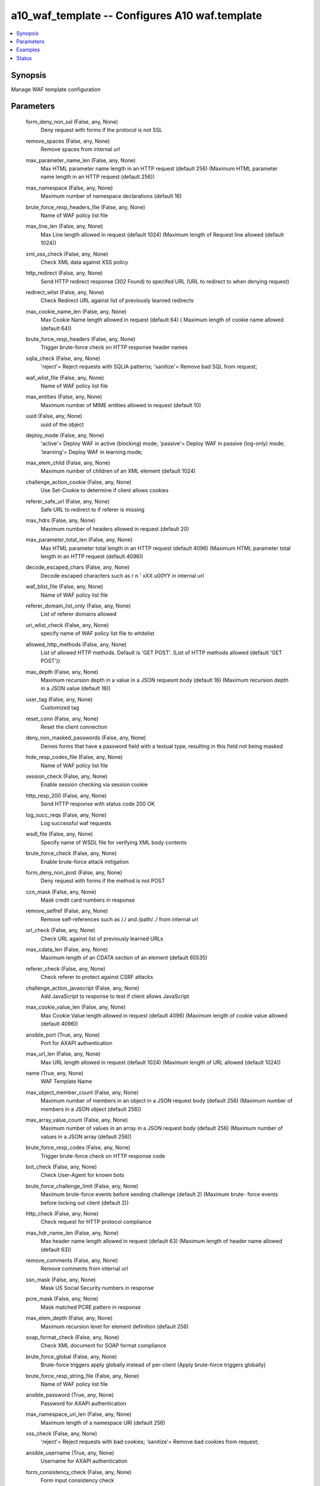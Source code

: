 .. _a10_waf_template_module:


a10_waf_template -- Configures A10 waf.template
===============================================

.. contents::
   :local:
   :depth: 1


Synopsis
--------

Manage WAF template configuration






Parameters
----------

  form_deny_non_ssl (False, any, None)
    Deny request with forms if the protocol is not SSL


  remove_spaces (False, any, None)
    Remove spaces from internal url


  max_parameter_name_len (False, any, None)
    Max HTML parameter name length in an HTTP request (default 256) (Maximum HTML parameter name length in an HTTP request (default 256))


  max_namespace (False, any, None)
    Maximum number of namespace declarations (default 16)


  brute_force_resp_headers_file (False, any, None)
    Name of WAF policy list file


  max_line_len (False, any, None)
    Max Line length allowed in request (default 1024) (Maximum length of Request line allowed (default 1024))


  xml_xss_check (False, any, None)
    Check XML data against XSS policy


  http_redirect (False, any, None)
    Send HTTP redirect response (302 Found) to specifed URL (URL to redirect to when denying request)


  redirect_wlist (False, any, None)
    Check Redirect URL against list of previously learned redirects


  max_cookie_name_len (False, any, None)
    Max Cookie Name length allowed in request (default 64) ( Maximum length of cookie name allowed (default 64))


  brute_force_resp_headers (False, any, None)
    Trigger brute-force check on HTTP response header names


  sqlia_check (False, any, None)
    'reject'= Reject requests with SQLIA patterns; 'sanitize'= Remove bad SQL from request;


  waf_wlist_file (False, any, None)
    Name of WAF policy list file


  max_entities (False, any, None)
    Maximum number of MIME entities allowed in request (default 10)


  uuid (False, any, None)
    uuid of the object


  deploy_mode (False, any, None)
    'active'= Deploy WAF in active (blocking) mode; 'passive'= Deploy WAF in passive (log-only) mode; 'learning'= Deploy WAF in learning mode;


  max_elem_child (False, any, None)
    Maximum number of children of an XML element (default 1024)


  challenge_action_cookie (False, any, None)
    Use Set-Cookie to determine if client allows cookies


  referer_safe_url (False, any, None)
     Safe URL to redirect to if referer is missing


  max_hdrs (False, any, None)
    Maximum number of headers allowed in request (default 20)


  max_parameter_total_len (False, any, None)
    Max HTML parameter total length in an HTTP request (default 4096) (Maximum HTML parameter total length in an HTTP request (default 4096))


  decode_escaped_chars (False, any, None)
    Decode escaped characters such as \r \n \' \xXX \u00YY in internal url


  waf_blist_file (False, any, None)
    Name of WAF policy list file


  referer_domain_list_only (False, any, None)
    List of referer domains allowed


  uri_wlist_check (False, any, None)
    specify name of WAF policy list file to whitelist


  allowed_http_methods (False, any, None)
    List of allowed HTTP methods. Default is 'GET POST'. (List of HTTP methods allowed (default 'GET POST'))


  max_depth (False, any, None)
    Maximum recursion depth in a value in a JSON requesnt body (default 16) (Maximum recursion depth in a JSON value (default 16))


  user_tag (False, any, None)
    Customized tag


  reset_conn (False, any, None)
    Reset the client connection


  deny_non_masked_passwords (False, any, None)
    Denies forms that have a password field with a textual type, resulting in this field not being masked


  hide_resp_codes_file (False, any, None)
    Name of WAF policy list file


  session_check (False, any, None)
    Enable session checking via session cookie


  http_resp_200 (False, any, None)
    Send HTTP response with status code 200 OK


  log_succ_reqs (False, any, None)
    Log successful waf requests


  wsdl_file (False, any, None)
    Specify name of WSDL file for verifying XML body contents


  brute_force_check (False, any, None)
    Enable brute-force attack mitigation


  form_deny_non_post (False, any, None)
    Deny request with forms if the method is not POST


  ccn_mask (False, any, None)
    Mask credit card numbers in response


  remove_selfref (False, any, None)
    Remove self-references such as /./ and /path/../ from internal url


  url_check (False, any, None)
    Check URL against list of previously learned URLs


  max_cdata_len (False, any, None)
    Maximum length of an CDATA section of an element (default 65535)


  referer_check (False, any, None)
    Check referer to protect against CSRF attacks


  challenge_action_javascript (False, any, None)
    Add JavaScript to response to test if client allows JavaScript


  max_cookie_value_len (False, any, None)
    Max Cookie Value length allowed in request (default 4096) (Maximum length of cookie value allowed (default 4096))


  ansible_port (True, any, None)
    Port for AXAPI authentication


  max_url_len (False, any, None)
    Max URL length allowed in request (default 1024) (Maximum length of URL allowed (default 1024))


  name (True, any, None)
    WAF Template Name


  max_object_member_count (False, any, None)
    Maximum number of members in an object in a JSON request body (default 256) (Maximum number of members in a JSON object (default 256))


  max_array_value_count (False, any, None)
    Maximum number of values in an array in a JSON request body (default 256) (Maximum number of values in a JSON array (default 256))


  brute_force_resp_codes (False, any, None)
    Trigger brute-force check on HTTP response code


  bot_check (False, any, None)
    Check User-Agent for known bots


  brute_force_challenge_limit (False, any, None)
    Maximum brute-force events before sending challenge (default 2) (Maximum brute- force events before locking out client (default 2))


  http_check (False, any, None)
    Check request for HTTP protocol compliance


  max_hdr_name_len (False, any, None)
    Max header name length allowed in request (default 63) (Maximum length of header name allowed (default 63))


  remove_comments (False, any, None)
    Remove comments from internal url


  ssn_mask (False, any, None)
    Mask US Social Security numbers in response


  pcre_mask (False, any, None)
    Mask matched PCRE pattern in response


  max_elem_depth (False, any, None)
    Maximum recursion level for element definition (default 256)


  soap_format_check (False, any, None)
    Check XML document for SOAP format compliance


  brute_force_global (False, any, None)
    Brute-force triggers apply globally instead of per-client (Apply brute-force triggers globally)


  brute_force_resp_string_file (False, any, None)
    Name of WAF policy list file


  ansible_password (True, any, None)
    Password for AXAPI authentication


  max_namespace_uri_len (False, any, None)
    Maximum length of a namespace URI (default 256)


  xss_check (False, any, None)
    'reject'= Reject requests with bad cookies; 'sanitize'= Remove bad cookies from request;


  ansible_username (True, any, None)
    Username for AXAPI authentication


  form_consistency_check (False, any, None)
    Form input consistency check


  hide_resp_codes (False, any, None)
    Hides response codes that are not allowed (default 4xx, 5xx)


  brute_force_lockout_period (False, any, None)
    Number of seconds client should be locked out (default 600)


  decode_hex_chars (False, any, None)
    Decode hex chars such as \%xx and \%u00yy in internal url


  max_parameter_value_len (False, any, None)
    Max HTML parameter value length in an HTTP request (default 4096) (Maximum HTML parameter value in an HTTP request (default 4096))


  max_elem (False, any, None)
    Maximum number of XML elements (default 1024)


  lifetime (False, any, None)
    Session lifetime in minutes (default 10)


  sqlia_check_policy_file (False, any, None)
    Name of WAF policy list file


  brute_force_resp_string (False, any, None)
    Trigger brute-force check on HTTP response line


  http_resp_403 (False, any, None)
    Send HTTP response with status code 403 Forbidden (default)


  referer_domain_list (False, any, None)
    List of referer domains allowed


  stats (False, any, None)
    Field stats


    redirect_wlist_fail (optional, any, None)
      Redirect Whitelist Failure


    cookie_encrypt_limit_exceeded (optional, any, None)
      Cookie Encrypt Limit Exceeded


    wsdl_succ (optional, any, None)
      WSDL Success


    sqlia_chk_url_succ (optional, any, None)
      SQLIA Check URL Success


    bot_check_succ (optional, any, None)
      Botnet Check Success


    cookie_encrypt_skip_rcache (optional, any, None)
      Cookie Encrypt Skip RCache


    redirect_wlist_learn (optional, any, None)
      Redirect Whitelist Learn


    xml_limit_elem_child (optional, any, None)
      XML Limit Element Child


    buf_ovf_parameter_value_len_fail (optional, any, None)
      Buffer Overflow - HTML Parameter Value Length Failure


    ccn_mask_visa (optional, any, None)
      Credit Card Number Mask Visa


    xss_chk_cookie_succ (optional, any, None)
      XSS Check Cookie Success


    buf_ovf_cookies_len_fail (optional, any, None)
      Buffer Overflow - Cookies Length Failure


    req_denied (optional, any, None)
      Requests Denied


    json_check_failure (optional, any, None)
      JSON Check Failure


    xss_chk_post_reject (optional, any, None)
      XSS Check Post Rejected


    xss_chk_url_reject (optional, any, None)
      XSS Check URL Rejected


    form_consistency_succ (optional, any, None)
      Form Consistency Success


    xml_limit_cdata_len (optional, any, None)
      XML Limit CData Length


    xml_check_failure (optional, any, None)
      XML Check Failure


    buf_ovf_hdrs_len_fail (optional, any, None)
      Buffer Overflow - Headers length Failure


    referer_check_succ (optional, any, None)
      Referer Check Success


    soap_check_succ (optional, any, None)
      Soap Check Success


    xss_chk_url_sanitize (optional, any, None)
      XSS Check URL Sanitized


    cookie_encrypt_succ (optional, any, None)
      Cookie Encrypt Success


    buf_ovf_parameter_total_len_fail (optional, any, None)
      Buffer Overflow - HTML Parameter Total Length Failure


    sqlia_chk_post_succ (optional, any, None)
      SQLIA Check Post Success


    name (optional, any, None)
      WAF Template Name


    max_cookies_fail (optional, any, None)
      Max Cookies Failure


    json_limit_array_value_count (optional, any, None)
      JSON Limit Array Value Count


    uri_wlist_succ (optional, any, None)
      URI White List Success


    json_check_succ (optional, any, None)
      JSON Check Success


    resp_code_hidden (optional, any, None)
      Response Code Hidden


    xml_sqlia_chk_fail (optional, any, None)
      XML Sqlia Check Failure


    xss_chk_post_succ (optional, any, None)
      XSS Check Post Success


    pcre_mask (optional, any, None)
      PCRE Mask


    form_consistency_fail (optional, any, None)
      Form Consistency Failure


    http_check_fail (optional, any, None)
      Http Check Failure


    url_check_succ (optional, any, None)
      URL Check Success


    sqlia_chk_url_reject (optional, any, None)
      SQLIA Check URL Rejected


    sqlia_chk_url_sanitize (optional, any, None)
      SQLIA Check URL Sanitized


    xss_chk_cookie_reject (optional, any, None)
      XSS Check Cookie Rejected


    brute_force_success (optional, any, None)
      Brute-force checks passed


    http_check_succ (optional, any, None)
      Http Check Success


    max_entities_fail (optional, any, None)
      Max Entities Failure


    http_method_check_fail (optional, any, None)
      Http Method Check Failure


    form_non_ssl_reject (optional, any, None)
      Form Non SSL Rejected


    xss_chk_post_sanitize (optional, any, None)
      XSS Check Post Sanitized


    form_set_no_cache (optional, any, None)
      Form Set No Cache


    xml_schema_succ (optional, any, None)
      XML Schema Success


    xml_limit_attr (optional, any, None)
      XML Limit Attribue


    xml_check_succ (optional, any, None)
      XML Check Success


    sess_check_none (optional, any, None)
      Session Check None


    xml_limit_namespace (optional, any, None)
      XML Limit Namespace


    wsdl_fail (optional, any, None)
      WSDL Failure


    post_form_check_succ (optional, any, None)
      Post Form Check Success


    buf_ovf_query_len_fail (optional, any, None)
      Buffer Overflow - Query Length Failure


    sqlia_chk_post_reject (optional, any, None)
      SQLIA Check Post Rejected


    form_password_autocomplete (optional, any, None)
      Form Password Autocomplete


    permitted (optional, any, None)
      Honor threshold  count


    xml_xss_chk_fail (optional, any, None)
      XML XSS Check Failure


    buf_ovf_url_len_fail (optional, any, None)
      Buffer Overflow - URL Length Failure


    buf_ovf_cookie_len_fail (optional, any, None)
      Buffer Overflow - Cookie Length Failure


    form_csrf_tag_succ (optional, any, None)
      Form CSRF tag Success


    xss_chk_cookie_sanitize (optional, any, None)
      XSS Check Cookie Sanitized


    sessions_alloc (optional, any, None)
      Sessions allocated


    xml_limit_entity_exp (optional, any, None)
      XML Limit Entity Exp


    ccn_mask_diners (optional, any, None)
      Credit Card Number Mask Diners


    sess_check_succ (optional, any, None)
      Session Check Success


    json_limit_depth (optional, any, None)
      JSON Limit Depth


    buf_ovf_cookie_name_len_fail (optional, any, None)
      Buffer Overflow - Cookie Name Length Failure


    learn_updates (optional, any, None)
      Learning Updates


    redirect_wlist_succ (optional, any, None)
      Redirect Whitelist Success


    challenge_javascript_sent (optional, any, None)
      JavaScript challenge sent


    req_allowed (optional, any, None)
      Requests Allowed


    json_limit_object_member_count (optional, any, None)
      JSON Limit Object Number Count


    bot_check_fail (optional, any, None)
      Botnet Check Failure


    uri_wlist_fail (optional, any, None)
      URI White List Failure


    uri_blist_fail (optional, any, None)
      URI Black List Failure


    referer_check_redirect (optional, any, None)
      Referer Check Redirect


    challenge_cookie_sent (optional, any, None)
      Cookie challenge sent


    sqlia_chk_post_sanitize (optional, any, None)
      SQLIA Check Post Sanitized


    ccn_mask_amex (optional, any, None)
      Credit Card Number Mask Amex


    num_drops (optional, any, None)
      Number Drops


    referer_check_fail (optional, any, None)
      Referer Check Failure


    post_form_check_sanitize (optional, any, None)
      Post Form Check Sanitized


    cookie_decrypt_succ (optional, any, None)
      Cookie Decrypt Success


    max_parameters_fail (optional, any, None)
      Max Parameters Failure


    url_check_fail (optional, any, None)
      URL Check Failure


    xml_schema_fail (optional, any, None)
      XML Schema Failure


    form_non_post_reject (optional, any, None)
      Form Non Post Rejected


    num_resets (optional, any, None)
      Number Resets


    xml_limit_entity_exp_depth (optional, any, None)
      XML Limit Entity Exp Depth


    form_non_masked_password (optional, any, None)
      Form Non Masked Password


    buf_ovf_line_len_fail (optional, any, None)
      Buffer Overflow - Line Length Failure


    ccn_mask_discover (optional, any, None)
      Credit Card Number Mask Discover


    ssn_mask (optional, any, None)
      Social Security Number Mask


    json_limit_string (optional, any, None)
      JSON Limit String


    resp_hdrs_filtered (optional, any, None)
      Response Headers Filtered


    called (optional, any, None)
      Threshold check count


    ccn_mask_mastercard (optional, any, None)
      Credit Card Number Mask Mastercard


    xml_sqlia_chk_succ (optional, any, None)
      XML Sqlia Check Success


    brute_force_fail (optional, any, None)
      Brute-force checks failed


    max_hdrs_fail (optional, any, None)
      Max Headers Failure


    xml_limit_attr_name_len (optional, any, None)
      XML Limit Name Length


    form_non_ssl_password (optional, any, None)
      Form Non SSL Password


    too_many_sessions (optional, any, None)
      Too many sessions consumed


    buf_ovf_hdr_value_len_fail (optional, any, None)
      Buffer Overflow - Header Value Length Failure


    uri_blist_succ (optional, any, None)
      URI Black List Success


    sess_check_fail (optional, any, None)
      Session Check Failure


    buf_ovf_hdr_name_len_fail (optional, any, None)
      Buffer Overflow - Header Name Length Failure


    resp_denied (optional, any, None)
      Responses Denied


    sessions_freed (optional, any, None)
      Sessions freed


    out_of_sessions (optional, any, None)
      Out of sessions


    xml_limit_elem (optional, any, None)
      XML Limit Element


    buf_ovf_parameter_name_len_fail (optional, any, None)
      Buffer Overflow - HTML Parameter Name Length Failure


    xml_limit_attr_value_len (optional, any, None)
      XML Limit Value Length


    xml_limit_elem_depth (optional, any, None)
      XML Limit Element Depth


    ccn_mask_jcb (optional, any, None)
      Credit Card Number Mask Jcb


    cookie_decrypt_fail (optional, any, None)
      Cookie Decrypt Failure


    buf_ovf_cookie_value_len_fail (optional, any, None)
      Buffer Overflow - Cookie Value Length Failure


    buf_ovf_post_size_fail (optional, any, None)
      Buffer Overflow - Post size Failure


    total_req (optional, any, None)
      Total Requests


    xml_limit_elem_name_len (optional, any, None)
      XML Limit Element Name Length


    url_check_learn (optional, any, None)
      URL Check Learn


    http_method_check_succ (optional, any, None)
      Http Method Check Success


    xss_chk_url_succ (optional, any, None)
      XSS Check URL Success


    xml_limit_namespace_uri_len (optional, any, None)
      XML Limit Namespace URI Length


    post_form_check_reject (optional, any, None)
      Post Form Check Rejected


    cookie_encrypt_fail (optional, any, None)
      Cookie Encrypt Failure


    soap_check_failure (optional, any, None)
      Soap Check Failure


    challenge_captcha_sent (optional, any, None)
      Captcha challenge sent


    form_csrf_tag_fail (optional, any, None)
      Form CSRF tag Failure


    xml_xss_chk_succ (optional, any, None)
      XML XSS Check Success


    buf_ovf_max_data_parse_fail (optional, any, None)
      Buffer Overflow - Max Data Parse Failure



  csrf_check (False, any, None)
    Tag the form to protect against Cross-site Request Forgery


  max_data_parse (False, any, None)
    Max data parsed for Web Application Firewall (default 65536) (Maximum data parsed for Web Application Firewall (default 65536))


  xml_format_check (False, any, None)
    Check HTTP body for XML format compliance


  cookie_encryption_secret (False, any, None)
    Cookie encryption secret


  state (True, any, None)
    State of the object to be created.


  filter_resp_hdrs (False, any, None)
    Removes web server's identifying headers


  max_cookies (False, any, None)
    Maximum number of cookies allowed in request (default 20)


  max_elem_name_len (False, any, None)
    Maximum length for an element name (default 128)


  max_post_size (False, any, None)
    Max content length allowed in POST request (default 20480) (Maximum size allowed content in an HTTP POST request (default 20480))


  form_set_no_cache (False, any, None)
    Disable caching of form-containing responses


  max_attr (False, any, None)
    Maximum number of attributes of an XML element (default 256)


  deny_password_autocomplete (False, any, None)
    Check to protect against server-generated form which contain password fields that allow autocomplete


  max_attr_name_len (False, any, None)
    Maximum length of an attribute name (default 128)


  xss_check_policy_file (False, any, None)
    Name of WAF policy list file


  resp_url_403 (False, any, None)
    Response content to send client when denying request


  uri_blist_check (False, any, None)
    specify name of WAF policy list file to blacklist


  max_string (False, any, None)
    Maximum length of a string in a JSON request body (default 64) (Maximum length of a JSON string (default 64))


  max_entity_exp (False, any, None)
    Maximum number of entity expansions (default 1024)


  cookie_name (False, any, None)
    Cookie name (simple string or PCRE pattern)


  max_hdrs_len (False, any, None)
    Max headers length allowed in request (default 4096) (Maximum length of headers allowed (default 4096))


  xml_schema_resp_val_file (False, any, None)
    Specify name of XML-Schema file for verifying XML body contents


  xml_schema_file (False, any, None)
    Specify name of XML-Schema file for verifying XML body contents


  brute_force_resp_codes_file (False, any, None)
    Name of WAF policy list file


  disable (False, any, None)
    Disable buffer overflow protection


  deny_non_ssl_passwords (False, any, None)
    Denies any form that has a password field if the form is not sent over an SSL connection


  bot_check_policy_file (False, any, None)
    Name of WAF policy list file


  brute_force_test_period (False, any, None)
    Number of seconds for brute-force event counting (default 60)


  max_parameters (False, any, None)
    Maximum number of HTML parameters allowed in request (default 64)


  a10_device_context_id (False, any, None)
    Device ID for aVCS configuration


  a10_partition (False, any, None)
    Destination/target partition for object/command


  ansible_host (True, any, None)
    Host for AXAPI authentication


  max_hdr_value_len (False, any, None)
    Max header value length allowed in request (default 4096) (Maximum length of header value allowed (default 4096))


  max_cookie_len (False, any, None)
    Max Cookie length allowed in request (default 4096) (Maximum length of cookie allowed (default 4096))


  logging (False, any, None)
    Logging template (Logging Config name)


  max_cookies_len (False, any, None)
    Max Total Cookies length allowed in request (default 4096) (Maximum total length of cookies allowed (default 4096))


  max_query_len (False, any, None)
    Max Query length allowed in request (default 1024) (Maximum length of Request query allowed (default 1024))


  decode_entities (False, any, None)
    Decode entities in internal url


  keep_start (False, any, None)
    Number of unmasked characters at the beginning (default= 0)


  mask (False, any, None)
    Character to mask the matched pattern (default= X)


  wsdl_resp_val_file (False, any, None)
    Specify name of WSDL file for verifying XML body contents


  max_entity_exp_depth (False, any, None)
    Maximum nested depth of entity expansion (default 32)


  resp_url_200 (False, any, None)
    Response content to send client when denying request


  json_format_check (False, any, None)
    Check HTTP body for JSON format compliance


  xml_sqlia_check (False, any, None)
    Check XML data against SQLIA policy


  brute_force_lockout_limit (False, any, None)
    Maximum brute-force events before locking out client (default 5)


  max_attr_value_len (False, any, None)
    Maximum length of an attribute text value (default 128)


  secret_encrypted (False, any, None)
    Do NOT use this option manually. (This is an A10 reserved keyword.) (The ENCRYPTED secret string)


  keep_end (False, any, None)
    Number of unmasked characters at the end (default= 0)









Examples
--------

.. code-block:: yaml+jinja

    





Status
------




- This module is not guaranteed to have a backwards compatible interface. *[preview]*


- This module is maintained by community.



Authors
~~~~~~~

- A10 Networks 2018

